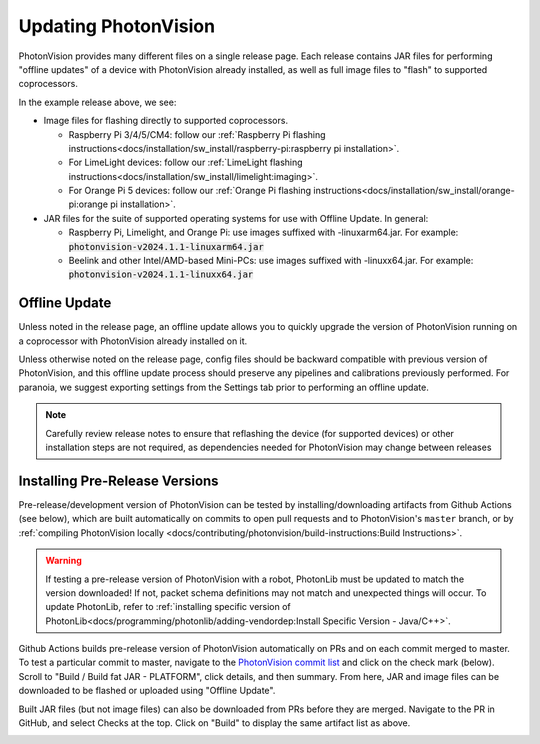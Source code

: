 Updating PhotonVision
=====================

PhotonVision provides many different files on a single release page. Each release contains JAR files for performing "offline updates" of a device with PhotonVision already installed, as well as full image files to "flash" to supported coprocessors.

.. image:: images/release-page.png
   :alt: Example GitHub release page

In the example release above, we see:

- Image files for flashing directly to supported coprocessors.

  - Raspberry Pi 3/4/5/CM4: follow our :ref:`Raspberry Pi flashing instructions<docs/installation/sw_install/raspberry-pi:raspberry pi installation>`.
  - For LimeLight devices: follow our :ref:`LimeLight flashing instructions<docs/installation/sw_install/limelight:imaging>`.
  - For Orange Pi 5 devices: follow our :ref:`Orange Pi flashing instructions<docs/installation/sw_install/orange-pi:orange pi installation>`.

- JAR files for the suite of supported operating systems for use with Offline Update. In general:

  - Raspberry Pi, Limelight, and Orange Pi: use images suffixed with -linuxarm64.jar. For example: :code:`photonvision-v2024.1.1-linuxarm64.jar`
  - Beelink and other Intel/AMD-based Mini-PCs: use images suffixed with -linuxx64.jar. For example: :code:`photonvision-v2024.1.1-linuxx64.jar`

Offline Update
--------------

Unless noted in the release page, an offline update allows you to quickly upgrade the version of PhotonVision running on a coprocessor with PhotonVision already installed on it.

Unless otherwise noted on the release page, config files should be backward compatible with previous version of PhotonVision, and this offline update process should preserve any pipelines and calibrations previously performed. For paranoia, we suggest exporting settings from the Settings tab prior to performing an offline update.

.. note:: Carefully review release notes to ensure that reflashing the device (for supported devices) or other installation steps are not required, as dependencies needed for PhotonVision may change between releases

Installing Pre-Release Versions
-------------------------------

Pre-release/development version of PhotonVision can be tested by installing/downloading artifacts from Github Actions (see below), which are built automatically on commits to open pull requests and to PhotonVision's ``master`` branch, or by :ref:`compiling PhotonVision locally <docs/contributing/photonvision/build-instructions:Build Instructions>`.

.. warning:: If testing a pre-release version of PhotonVision with a robot, PhotonLib must be updated to match the version downloaded! If not, packet schema definitions may not match and unexpected things will occur. To update PhotonLib, refer to :ref:`installing specific version of PhotonLib<docs/programming/photonlib/adding-vendordep:Install Specific Version - Java/C++>`.

Github Actions builds pre-release version of PhotonVision automatically on PRs and on each commit merged to master. To test a particular commit to master, navigate to the `PhotonVision commit list <https://github.com/PhotonVision/photonvision/commits/master/>`_ and click on the check mark (below). Scroll to "Build / Build fat JAR - PLATFORM", click details, and then summary. From here, JAR and image files can be downloaded to be flashed or uploaded using "Offline Update".

.. image:: images/gh_actions_1.png
   :alt: Github Actions Badge

.. image:: images/gh_actions_2.png
   :alt: Github Actions artifact list

Built JAR files (but not image files) can also be downloaded from PRs before they are merged. Navigate to the PR in GitHub, and select Checks at the top. Click on "Build" to display the same artifact list as above.

.. image:: images/gh_actions_3.png
   :alt: Github Actions artifacts from PR
